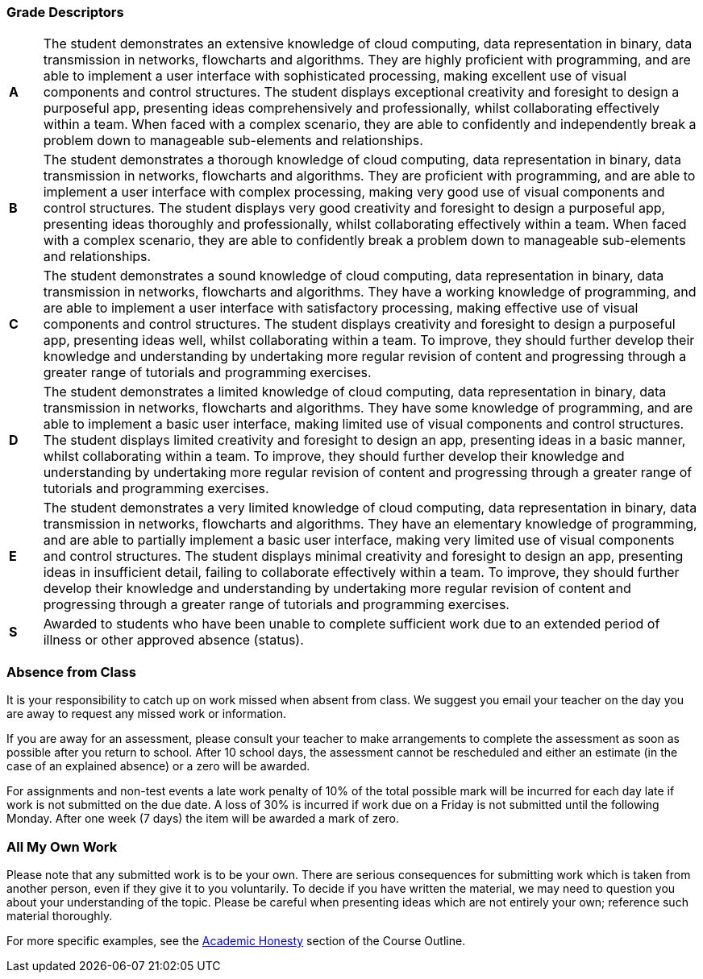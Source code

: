 === Grade Descriptors

[cols="1,20"]
|===

^.^|*A*
.^|
The student demonstrates an extensive knowledge of cloud computing, data representation in binary, data transmission in networks, flowcharts and algorithms. They are highly proficient with programming, and are able to implement a user interface with sophisticated processing, making excellent use of visual components and control structures. The student displays exceptional creativity and foresight to design a purposeful app, presenting ideas comprehensively and professionally, whilst collaborating effectively within a team. When faced with a complex scenario, they are able to confidently and independently break a problem down to manageable sub-elements and relationships.

^.^|*B*
.^|The student demonstrates a thorough knowledge of cloud computing, data representation in binary, data transmission in networks, flowcharts and algorithms. They are proficient with programming, and are able to implement a user interface with complex processing, making very good use of visual components and control structures. The student displays very good creativity and foresight to design a purposeful app, presenting ideas thoroughly and professionally, whilst collaborating effectively within a team. When faced with a complex scenario, they are able to confidently break a problem down to manageable sub-elements and relationships.


^.^|*C*
.^|The student demonstrates a sound knowledge of cloud computing, data representation in binary, data transmission in networks, flowcharts and algorithms. They have a working knowledge of programming, and are able to implement a user interface with satisfactory processing, making effective use of visual components and control structures. The student displays creativity and foresight to design a purposeful app, presenting ideas well, whilst collaborating within a team. To improve, they should further develop their knowledge and understanding by undertaking more regular revision of content and progressing through a greater range of tutorials and programming exercises.

^.^|*D*
.^|The student demonstrates a limited knowledge of cloud computing, data representation in binary, data transmission in networks, flowcharts and algorithms. They have some knowledge of programming, and are able to implement a basic user interface, making limited use of visual components and control structures. The student displays limited creativity and foresight to design an app, presenting ideas in a basic manner, whilst collaborating within a team. To improve, they should further develop their knowledge and understanding by undertaking more regular revision of content and progressing through a greater range of tutorials and programming exercises.

^.^|*E*
.^|The student demonstrates a very limited knowledge of cloud computing, data representation in binary, data transmission in networks, flowcharts and algorithms. They have an elementary knowledge of programming, and are able to partially implement a basic user interface, making very limited use of visual components and control structures. The student displays minimal creativity and foresight to design an app, presenting ideas in insufficient detail, failing to collaborate effectively within a team. To improve, they should further develop their knowledge and understanding by undertaking more regular revision of content and progressing through a greater range of tutorials and programming exercises.

^.^|*S*
.^|Awarded to students who have been unable to complete sufficient work due to an extended period of illness or other approved absence (status).

|===

=== Absence from Class

It is your responsibility to catch up on work missed when absent from class. We suggest you email your teacher on the day you are away to request any missed work or information.

If you are away for an assessment, please consult your teacher to make arrangements to complete the assessment as soon as possible after you return to school. After 10 school days, the assessment cannot be rescheduled and either an estimate (in the case of an explained absence) or a zero will be awarded.

For assignments and non-test events a late work penalty of 10% of the total possible mark will be incurred for each day late if work is not submitted on the due date.  A loss of 30% is incurred if work due on a Friday is not submitted until the following Monday. After one week (7 days) the item will be awarded a mark of zero.

=== All My Own Work

Please note that any submitted work is to be your own. There are serious consequences for submitting work which is taken from another person, even if they give it to you voluntarily. To decide if you have written the material, we may need to question you about your understanding of the topic. Please be careful when presenting ideas which are not entirely your own; reference such material thoroughly.

For more specific examples, see the <<course_overview/course_overview.adoc#academic-honesty, Academic Honesty>> section of the Course Outline.
